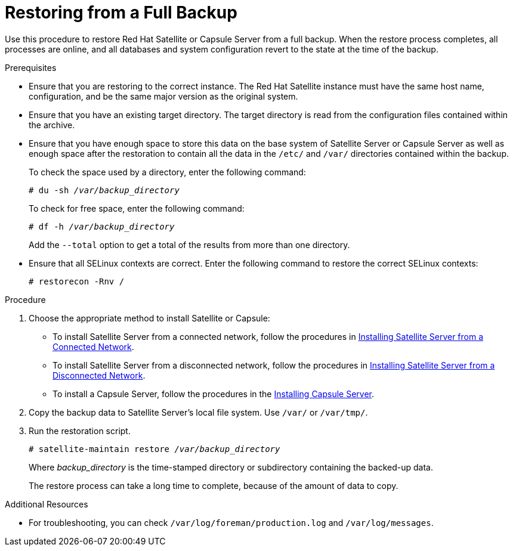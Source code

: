 [id='restoring-from-a-full-backup_{context}']
= Restoring from a Full Backup

Use this procedure to restore Red{nbsp}Hat Satellite or Capsule Server from a full backup. When the restore process completes, all processes are online, and all databases and system configuration revert to the state at the time of the backup.

.Prerequisites
* Ensure that you are restoring to the correct instance. The Red Hat Satellite instance must have the same host name, configuration, and be the same major version as the original system.
* Ensure that you have an existing target directory. The target directory is read from the configuration files contained within the archive.
* Ensure that you have enough space to store this data on the base system of Satellite Server or Capsule Server as well as enough space after the restoration to contain all the data in the `/etc/` and `/var/` directories contained within the backup.
+
To check the space used by a directory, enter the following command:
+
[options="nowrap" subs="+quotes,verbatim"]
----
# du -sh _/var/backup_directory_
----
+
To check for free space, enter the following command:
+
[options="nowrap" subs="+quotes,verbatim"]
----
# df -h _/var/backup_directory_
----
+
Add the ``--total`` option to get a total of the results from more than one directory.

* Ensure that all SELinux contexts are correct. Enter the following command to restore the correct SELinux contexts:
+
[options="nowrap" subs="+quotes,verbatim"]
----
# restorecon -Rnv /
----

.Procedure
. Choose the appropriate method to install Satellite or Capsule:

** To install Satellite Server from a connected network, follow the procedures in link:https://access.redhat.com/documentation/en-us/red_hat_satellite/{ProductVersion}/html/installing_satellite_server_from_a_connected_network/[Installing Satellite Server from a Connected Network].

** To install Satellite Server from a disconnected network, follow the procedures in link:https://access.redhat.com/documentation/en-us/red_hat_satellite/{ProductVersion}/html/installing_satellite_server_from_a_disconnected_network/[Installing Satellite Server from a Disconnected Network].

** To install a Capsule Server, follow the procedures in the link:https://access.redhat.com/documentation/en-us/red_hat_satellite/{ProductVersion}/html/installing_capsule_server/[Installing Capsule Server].

. Copy the backup data to Satellite Server’s local file system. Use `/var/` or `/var/tmp/`.

. Run the restoration script.
+
[options="nowrap" subs="+quotes,verbatim"]
----
# satellite-maintain restore __/var/backup_directory__
----
+
Where _backup_directory_ is the time-stamped directory or subdirectory containing the backed-up data.
+
The restore process can take a long time to complete, because of the amount of data to copy. 

.Additional Resources
* For troubleshooting, you can check `/var/log/foreman/production.log` and `/var/log/messages`.